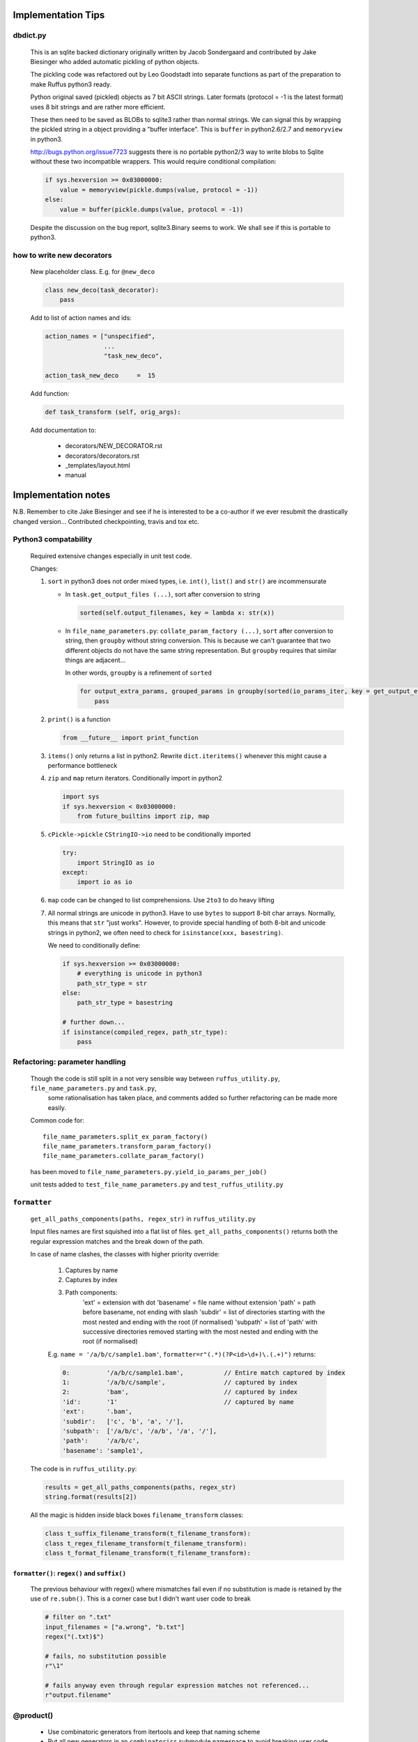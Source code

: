 ##########################################
Implementation Tips
##########################################

******************************************************************************
dbdict.py
******************************************************************************

    This is an sqlite backed dictionary originally written by Jacob Sondergaard and
    contributed by Jake Biesinger who added automatic pickling of python objects.

    The pickling code was refactored out by Leo Goodstadt into separate functions as
    part of the preparation to make Ruffus python3 ready.

    Python original saved (pickled) objects as 7 bit ASCII strings. Later formats
    (protocol = -1 is the latest format) uses 8 bit strings and are rather more efficient.

    These then need to be saved as BLOBs to sqlite3 rather than normal strings. We
    can signal this by wrapping the pickled string in a object providing a "buffer interface".
    This is ``buffer`` in python2.6/2.7 and ``memoryview`` in python3.

    http://bugs.python.org/issue7723 suggests there is no portable python2/3 way to write
    blobs to Sqlite without these two incompatible wrappers.
    This would require conditional compilation:

    .. code-block:: python

        if sys.hexversion >= 0x03000000:
            value = memoryview(pickle.dumps(value, protocol = -1))
        else:
            value = buffer(pickle.dumps(value, protocol = -1))


    Despite the discussion on the bug report, sqlite3.Binary seems to work.
    We shall see if this is portable to python3.

******************************************************************************
how to write new decorators
******************************************************************************


    New placeholder class. E.g. for ``@new_deco``

    .. code-block:: python

        class new_deco(task_decorator):
            pass

    Add to list of action names and ids:

    .. code-block:: python

        action_names = ["unspecified",
                        ...
                        "task_new_deco",

        action_task_new_deco     =  15

    Add function:

    .. code-block:: python

        def task_transform (self, orig_args):


    Add documentation to:

        * decorators/NEW_DECORATOR.rst
        * decorators/decorators.rst
        * _templates/layout.html
        * manual




##########################################
Implementation notes
##########################################

N.B. Remember to cite Jake Biesinger and see if he is interested to be a co-author if we ever resubmit the drastically changed version...
Contributed checkpointing, travis and tox etc.

******************************************************************************
Python3 compatability
******************************************************************************

    Required extensive changes especially in unit test code.

    Changes:

    1. ``sort`` in python3 does not order mixed types, i.e. ``int()``, ``list()`` and ``str()`` are incommensurate

       * In ``task.get_output_files (...)``, sort after conversion to string

         .. code-block:: python

           sorted(self.output_filenames, key = lambda x: str(x))

       * In ``file_name_parameters.py``: ``collate_param_factory (...)``, ``sort`` after conversion to string, then ``groupby`` without string conversion. This is
         because we can't guarantee that two different objects do not have the same string representation. But ``groupby`` requires that similar things are adjacent...

         In other words, ``groupby`` is a refinement of ``sorted``

         .. code-block:: python

           for output_extra_params, grouped_params in groupby(sorted(io_params_iter, key = get_output_extras_str), key = get_output_extras):
               pass

    2. ``print()`` is a function

       .. code-block:: python

            from __future__ import print_function

    3. ``items()`` only returns a list in python2. Rewrite ``dict.iteritems()`` whenever this might cause a performance bottleneck
    4. ``zip`` and ``map`` return iterators. Conditionally import in python2

       .. code-block:: python

            import sys
            if sys.hexversion < 0x03000000:
                from future_builtins import zip, map

    5. ``cPickle->pickle`` ``CStringIO->io`` need to be conditionally imported

       .. code-block:: python

            try:
                import StringIO as io
            except:
                import io as io


    6. ``map`` code can be changed to list comprehensions. Use ``2to3`` to do heavy lifting

    7. All normal strings are unicode in python3. Have to use ``bytes`` to support 8-bit char arrays.
       Normally, this means that ``str`` "just works". However, to provide special handling of
       both 8-bit and unicode strings in python2, we often need to check for ``isinstance(xxx, basestring)``.

       We need to conditionally define:

       .. code-block:: python

            if sys.hexversion >= 0x03000000:
                # everything is unicode in python3
                path_str_type = str
            else:
                path_str_type = basestring

            # further down...
            if isinstance(compiled_regex, path_str_type):
                pass



******************************************************************************
Refactoring: parameter handling
******************************************************************************

    Though the code is still split in a not very sensible way between ``ruffus_utility.py``, ``file_name_parameters.py`` and ``task.py``,
        some rationalisation has taken place, and comments added so further refactoring can be made more easily.

    Common code for::

        file_name_parameters.split_ex_param_factory()
        file_name_parameters.transform_param_factory()
        file_name_parameters.collate_param_factory()

    has been moved to ``file_name_parameters.py.yield_io_params_per_job()``


    unit tests added to ``test_file_name_parameters.py`` and ``test_ruffus_utility.py``




******************************************************************************
``formatter``
******************************************************************************
    ``get_all_paths_components(paths, regex_str)`` in ``ruffus_utility.py``

    Input files names are first squished into a flat list of files.
    ``get_all_paths_components()`` returns both the regular expression matches and the break down of the path.

    In case of name clashes, the classes with higher priority override:

        1) Captures by name
        2) Captures by index
        3) Path components:
            'ext' = extension with dot
            'basename' = file name without extension
            'path' = path before basename, not ending with slash
            'subdir' = list of directories starting with the most nested and ending with the root (if normalised)
            'subpath' = list of 'path' with successive directories removed starting with the most nested and ending with the root (if normalised)

        E.g.  ``name = '/a/b/c/sample1.bam'``, ``formatter=r"(.*)(?P<id>\d+)\.(.+)")`` returns:

        .. code-block:: python

                0:          '/a/b/c/sample1.bam',           // Entire match captured by index
                1:          '/a/b/c/sample',                // captured by index
                2:          'bam',                          // captured by index
                'id':       '1'                             // captured by name
                'ext':      '.bam',
                'subdir':   ['c', 'b', 'a', '/'],
                'subpath':  ['/a/b/c', '/a/b', '/a', '/'],
                'path':     '/a/b/c',
                'basename': 'sample1',


    The code is in ``ruffus_utility.py``:

    .. code-block:: python

        results = get_all_paths_components(paths, regex_str)
        string.format(results[2])


    All the magic is hidden inside black boxes ``filename_transform`` classes:

    .. code-block:: python


        class t_suffix_filename_transform(t_filename_transform):
        class t_regex_filename_transform(t_filename_transform):
        class t_format_filename_transform(t_filename_transform):

===================================================
``formatter()``: ``regex()`` and ``suffix()``
===================================================


    The previous behaviour with regex() where mismatches fail even if no substitution is made is retained by the use of ``re.subn()``.
    This is a corner case but I didn't want user code to break

    .. code-block:: python

        # filter on ".txt"
        input_filenames = ["a.wrong", "b.txt"]
        regex("(.txt)$")

        # fails, no substitution possible
        r"\1"

        # fails anyway even through regular expression matches not referenced...
        r"output.filename"


************************************************************************************************************************************************************
@product()
************************************************************************************************************************************************************

    * Use combinatoric generators from itertools and keep that naming scheme
    * Put all new generators in an ``combinatorics`` submodule namespace to avoid breaking user code. (They can imported if necessary.)
    * test code in test/test_combinatorics.py
    * The ``itertools.product(repeat)`` parameter doesn't make sense for Ruffus and will not be used
    * Flexible number of pairs of ``task`` / ``glob`` / file names + ``formatter()``
    * Only ``formatter([OPTIONAl_REGEX])`` provides the necessary flexibility to construct the output so we won't bother with suffix and regex

    * Similar to ``@transform`` but with extra level of nested-ness

    Retain same code for ``@product`` and ``@transform`` by adding an additional level of indirection:
        * generator wrap around ``get_strings_in_nested_sequence`` to convert nested input parameters either to a single flat list of file names or to nested lists of file names

          .. code-block:: python

              file_name_parameters.input_param_to_file_name_list (input_params)
              file_name_parameters.list_input_param_to_file_name_list (input_params)

        * ``t_file_names_transform`` class which stores a list of regular expressions, one for each ``formatter()`` object corresponding to a single set of input parameters

          .. code-block:: python

            t_formatter_file_names_transform
            t_nested_formatter_file_names_transform

        * string substitution functions which will apply a list of ``formatter`` changes

          .. code-block:: python

                ruffus.utility.t_formatter_replace()
                ruffus.utility.t_nested_formatter_replace()

        * ``ruffus_uilility.swap_doubly_nested_order()`` makes the syntax / implementation very orthogonal

************************************************************************************************************************************************************
``@permutations(...),`` ``@combinations(...),`` ``@combinations_with_replacement(...)``
************************************************************************************************************************************************************

    Similar to ``@product`` extra level of nested-ness is self versus self

    Retain same code for ``@product``
        * forward to a sinble ``file_name_parameters.combinatorics_param_factory()``
        * use ``combinatorics_type`` to dispatch to ``combinatorics.permutations``, ``combinatorics.combinations`` and ``combinatorics.combinations_with_replacement``
        * use ``list_input_param_to_file_name_list`` from ``file_name_parameters.product_param_factory()``



************************************************************************************************************************************************************
drmaa alternatives
************************************************************************************************************************************************************

    Alternative, non-drmaa polling code at

    https://github.com/bjpop/rubra/blob/master/rubra/cluster_job.py



************************************************************************************************************************************************************
Task completion monitoring
************************************************************************************************************************************************************

===================================================
 How easy is it to abstract out the database?
===================================================

    * The database is Jacob Sondergaard's ``dbdict`` which is a nosql / key-value store wrapper around sqlite
        .. code-block:: python

            job_history = dbdict.open(RUFFUS_HISTORY_FILE, picklevalues=True)

    * The key is the output file name, so it is important not to confuse Ruffus by having different tasks generate the same output file!
    * Is it possible to abstract this so that **jobs** get timestamped as well?
    * If we should ever want to abstract out ``dbdict``, we need to have a similar key-value store class,
      and make sure that a single instance of ``dbdict`` is used through ``pipeline_run`` which is passed up
      and down the function call chain. ``dbdict`` would then be drop-in replaceable by our custom (e.g. flat-file-based) dbdict alternative.


    To peek into the database:

        .. code-block:: bash

            $ sqlite3 .ruffus_history.sqlite
            sqlite> .tables
            data
            sqlite> .schema data
            CREATE TABLE data (key PRIMARY KEY,value);
            sqlite> select key from data order by key;

======================================================================================================
 Can we query the database, get Job history / stats?
======================================================================================================

        Yes, if we write a function to read and dump the entire database but this is only useful with timestamps and task names. See below

======================================================================================================
  What are the run time performance implications?
======================================================================================================

  Should be fast: a single db connection is created and used inside ``pipeline_run``,  ``pipeline_printout``,  ``pipeline_printout_graph``



===================================================
  Avoid pauses between tasks
===================================================

    Allows Ruffus to avoid adding an extra 1 second pause between tasks to guard against file systems with low timestamp granularity.

        * If the local file time looks to be in sync with the underlying file system, saved system time is used instead of file timestamps




******************************************************************************************
``@mkdir(...),``
******************************************************************************************

    * ``mkdir`` continues to work seamlessly inside ``@follows``) but also as its own decorator ``@mkdir`` due to the original happy orthogonal design
    * fixed bug in checking so that Ruffus does't blow up if non strings are in the output (number...)
    * note: adding the decorator to a previously undecorated function might have unintended consequences. The undecorated function turns into a zombie.
    * fixed ugly bug in ``pipeline_printout`` for printing single line output
    * fixed description and printout indent


